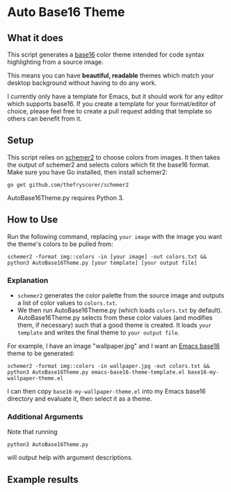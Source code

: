 * Auto Base16 Theme
[[./images/Example4.jpg]]
** What it does
This script generates a [[https://github.com/chriskempson/base16][base16]] color theme intended for code syntax highlighting from a source image.

This means you can have *beautiful, readable* themes which match your desktop background without having to do any work.

I currently only have a template for Emacs, but it should work for any editor which supports base16. If you create a template for your format/editor of choice, please feel free to create a pull request adding that template so others can benefit from it.

** Setup
This script relies on [[https://github.com/thefryscorer/schemer2][schemer2]] to choose colors from images. It then takes the output of schemer2 and selects colors which fit the base16 format. Make sure you have Go installed, then install schemer2:
: go get github.com/thefryscorer/schemer2
AutoBase16Theme.py requires Python 3.

** How to Use
Run the following command, replacing ~your image~ with the image you want the theme's colors to be pulled from:
: schemer2 -format img::colors -in [your image] -out colors.txt && python3 AutoBase16Theme.py [your template] [your output file]

*** Explanation
- ~schemer2~ generates the color palette from the source image and outputs a list of color values to ~colors.txt~. 
- We then run AutoBase16Theme.py (which loads ~colors.txt~ by default). AutoBase16Theme.py selects from these color values (and modifies them, if necessary) such that a good theme is created. It loads ~your template~ and writes the final theme to ~your output file~.

For example, I have an image "wallpaper.jpg" and I want an [[https://github.com/belak/base16-emacs][Emacs base16]] theme to be generated:
: schemer2 -format img::colors -in wallpaper.jpg -out colors.txt && python3 AutoBase16Theme.py emacs-base16-theme-template.el base16-my-wallpaper-theme.el
I can then copy ~base16-my-wallpaper-theme.el~ into my Emacs base16 directory and evaluate it, then select it as a theme.

*** Additional Arguments
Note that running
: python3 AutoBase16Theme.py
will output help with argument descriptions.

** Example results
[[./images/Example1.jpg]]
[[./images/Example2.jpg]]
[[./images/Example3.jpg]]
